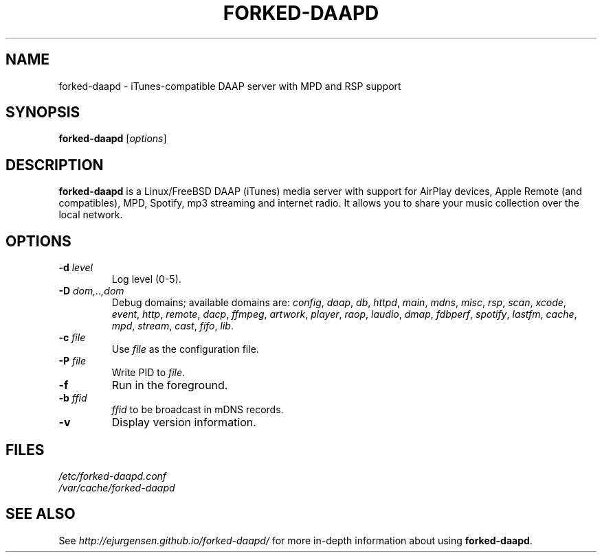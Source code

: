 .\"  -*- nroff -*-
.TH FORKED-DAAPD "8" "2015-12-30" "forked-daapd" "DAAP, MPD & RSP media server"
.SH NAME
forked\-daapd \- iTunes\-compatible DAAP server with MPD and RSP support
.SH SYNOPSIS
.B forked-daapd
[\fIoptions\fR]
.SH DESCRIPTION
\fBforked\-daapd\fP is a Linux/FreeBSD DAAP (iTunes) media server with support
for AirPlay devices, Apple Remote (and compatibles), MPD, Spotify, mp3 streaming
and internet radio. It allows you to share your music collection over the local
network.
.SH OPTIONS
.TP
\fB\-d\fR \fIlevel\fP
Log level (0\-5).
.TP
\fB\-D\fR \fIdom,..,dom\fP
Debug domains; available domains are: \fIconfig\fP, \fIdaap\fP,
\fIdb\fP, \fIhttpd\fP, \fImain\fP, \fImdns\fP, \fImisc\fP,
\fIrsp\fP, \fIscan\fP, \fIxcode\fP, \fIevent\fP, \fIhttp\fP, \fIremote\fP,
\fIdacp\fP, \fIffmpeg\fP, \fIartwork\fP, \fIplayer\fP, \fIraop\fP,
\fIlaudio\fP, \fIdmap\fP, \fIfdbperf\fP, \fIspotify\fP, \fIlastfm\fP,
\fIcache\fP, \fImpd\fP, \fIstream\fP, \fIcast\fP, \fIfifo\fP, \fIlib\fP.
.TP
\fB\-c\fR \fIfile\fP
Use \fIfile\fP as the configuration file.
.TP
\fB\-P\fR \fIfile\fP
Write PID to \fIfile\fP.
.TP
\fB\-f\fR
Run in the foreground.
.TP
\fB\-b\fR \fIffid\fP
\fIffid\fP to be broadcast in mDNS records.
.TP
\fB\-v\fR
Display version information.
.SH FILES
.nf
 \fI/etc/forked\-daapd.conf\fR
 \fI/var/cache/forked\-daapd\fR
.fi
.SH SEE ALSO
See \fIhttp://ejurgensen.github.io/forked-daapd/\fR for more in-depth information
about using \fBforked-daapd\fP.
